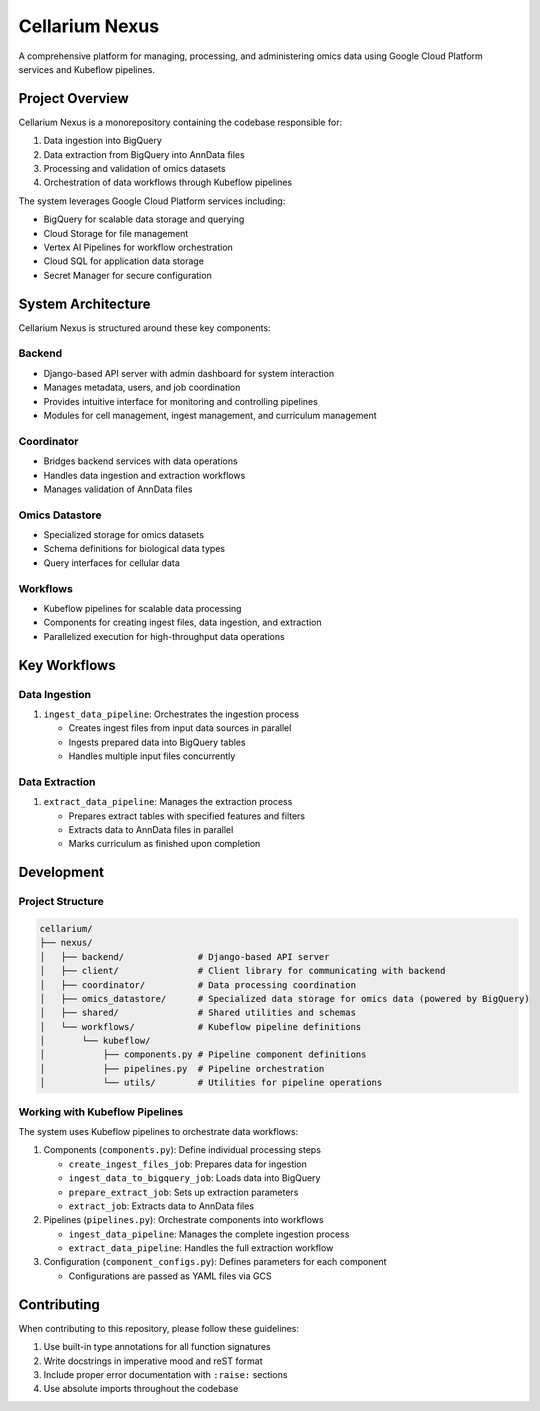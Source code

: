 Cellarium Nexus
===============

A comprehensive platform for managing, processing, and administering omics data using Google Cloud Platform services and Kubeflow pipelines.

Project Overview
---------------

Cellarium Nexus is a monorepository containing the codebase responsible for:

1. Data ingestion into BigQuery
2. Data extraction from BigQuery into AnnData files
3. Processing and validation of omics datasets
4. Orchestration of data workflows through Kubeflow pipelines

The system leverages Google Cloud Platform services including:

- BigQuery for scalable data storage and querying
- Cloud Storage for file management
- Vertex AI Pipelines for workflow orchestration
- Cloud SQL for application data storage
- Secret Manager for secure configuration

System Architecture
-------------------

Cellarium Nexus is structured around these key components:

Backend
~~~~~~~

- Django-based API server with admin dashboard for system interaction
- Manages metadata, users, and job coordination
- Provides intuitive interface for monitoring and controlling pipelines
- Modules for cell management, ingest management, and curriculum management

Coordinator
~~~~~~~~~~~

- Bridges backend services with data operations
- Handles data ingestion and extraction workflows
- Manages validation of AnnData files

Omics Datastore
~~~~~~~~~~~~~~

- Specialized storage for omics datasets
- Schema definitions for biological data types
- Query interfaces for cellular data

Workflows
~~~~~~~~~

- Kubeflow pipelines for scalable data processing
- Components for creating ingest files, data ingestion, and extraction
- Parallelized execution for high-throughput data operations

Key Workflows
-------------

Data Ingestion
~~~~~~~~~~~~~

1. ``ingest_data_pipeline``: Orchestrates the ingestion process

   - Creates ingest files from input data sources in parallel
   - Ingests prepared data into BigQuery tables
   - Handles multiple input files concurrently

Data Extraction
~~~~~~~~~~~~~~

1. ``extract_data_pipeline``: Manages the extraction process

   - Prepares extract tables with specified features and filters
   - Extracts data to AnnData files in parallel
   - Marks curriculum as finished upon completion

Development
-----------

Project Structure
~~~~~~~~~~~~~~~~~

.. code-block:: text

    cellarium/
    ├── nexus/
    │   ├── backend/              # Django-based API server
    │   ├── client/               # Client library for communicating with backend
    │   ├── coordinator/          # Data processing coordination
    │   ├── omics_datastore/      # Specialized data storage for omics data (powered by BigQuery)
    │   ├── shared/               # Shared utilities and schemas
    │   └── workflows/            # Kubeflow pipeline definitions
    │       └── kubeflow/
    │           ├── components.py # Pipeline component definitions
    │           ├── pipelines.py  # Pipeline orchestration
    │           └── utils/        # Utilities for pipeline operations

Working with Kubeflow Pipelines
~~~~~~~~~~~~~~~~~~~~~~~~~~~~~~

The system uses Kubeflow pipelines to orchestrate data workflows:

1. Components (``components.py``): Define individual processing steps

   - ``create_ingest_files_job``: Prepares data for ingestion
   - ``ingest_data_to_bigquery_job``: Loads data into BigQuery
   - ``prepare_extract_job``: Sets up extraction parameters
   - ``extract_job``: Extracts data to AnnData files

2. Pipelines (``pipelines.py``): Orchestrate components into workflows

   - ``ingest_data_pipeline``: Manages the complete ingestion process
   - ``extract_data_pipeline``: Handles the full extraction workflow

3. Configuration (``component_configs.py``): Defines parameters for each component

   - Configurations are passed as YAML files via GCS

Contributing
------------

When contributing to this repository, please follow these guidelines:

1. Use built-in type annotations for all function signatures
2. Write docstrings in imperative mood and reST format
3. Include proper error documentation with ``:raise:`` sections
4. Use absolute imports throughout the codebase

